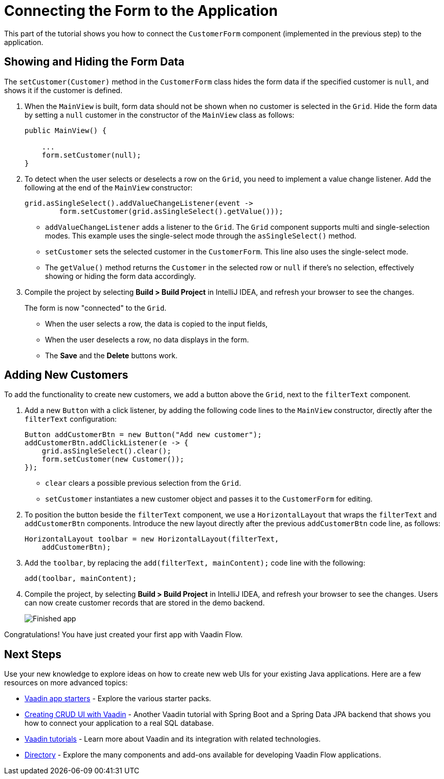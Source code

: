 [[flow.tutorial.form]]
= Connecting the Form to the Application

:title: Part 5 - Connecting the Form to the Application
:author: Vaadin
:description: Learn how to communicate between components in a Vaadin Flow application
:tags: Flow, Java
:imagesdir: ./images
:linkattrs:

This part of the tutorial shows you how to connect the `CustomerForm` component (implemented in the previous step) to the application. 

== Showing and Hiding the Form Data

The `setCustomer(Customer)` method in the `CustomerForm` class hides the form data if the specified customer is `null`, and shows it if the customer is defined. 

. When the `MainView` is built, form data should not be shown when no customer is selected in the `Grid`. Hide the form data by setting a `null` customer in the constructor of the `MainView` class as follows:
+
[source,java]
----
public MainView() {

    ...
    form.setCustomer(null);
}
----

. To detect when the user selects or deselects a row on the `Grid`, you need to implement a value change listener. Add the following at the end of the `MainView` constructor:
+
[source,java]
----
grid.asSingleSelect().addValueChangeListener(event -> 
        form.setCustomer(grid.asSingleSelect().getValue())); 
----
* `addValueChangeListener` adds a listener to the `Grid`. The `Grid` component supports multi and single-selection modes. This example uses the single-select mode through the `asSingleSelect()` method.

* `setCustomer` sets the selected customer in the `CustomerForm`. This line also uses the single-select mode. 
* The `getValue()` method returns the `Customer` in the selected row or `null` if there's no selection, effectively showing or hiding the form data accordingly.

. Compile the project by selecting *Build > Build Project* in IntelliJ IDEA, and refresh your browser to see the changes. 
+
The form is now "connected" to the `Grid`. 

* When the user selects a row, the data is copied to the input fields, 
* When the user deselects a row, no data displays in the form. 
* The *Save* and the *Delete* buttons work.

== Adding New Customers

To add the functionality to create new customers, we add a button above the `Grid`, next to the `filterText` component.

. Add a new `Button` with a click listener, by adding the following code lines to the `MainView` constructor, directly after the `filterText` configuration:
+
[source,java]
----
Button addCustomerBtn = new Button("Add new customer");
addCustomerBtn.addClickListener(e -> {
    grid.asSingleSelect().clear(); 
    form.setCustomer(new Customer()); 
});
----
* `clear` clears a possible previous selection from the `Grid`.

* `setCustomer` instantiates a new customer object and passes it to the `CustomerForm` for editing.

. To position the button beside the `filterText` component, we use a `HorizontalLayout` that wraps the `filterText` and `addCustomerBtn` components. Introduce the new layout directly after the previous `addCustomerBtn` code line, as follows:
+
[source,java]
----
HorizontalLayout toolbar = new HorizontalLayout(filterText,
    addCustomerBtn);
----

. Add the `toolbar`, by replacing the `add(filterText, mainContent);` code line with the following:
+
[source,java]
----
add(toolbar, mainContent);
----

. Compile the project, by selecting *Build > Build Project* in IntelliJ IDEA, and refresh your browser to see the changes. 
Users can now create customer records that are stored in the demo backend.
+
image::finished-app.png[Finished app]

Congratulations! You have just created your first app with Vaadin Flow.

== Next Steps

Use your new knowledge to explore ideas on how to create new web UIs for your existing Java applications. Here are a few resources on more advanced topics:

* https://vaadin.com/start#vaadin10[Vaadin app starters] - Explore the various starter packs.

* http://spring.io/guides/gs/crud-with-vaadin/[Creating CRUD UI with Vaadin] - Another Vaadin tutorial with Spring Boot and a Spring Data JPA backend that shows you how to connect your application to a real SQL database.

* https://vaadin.com/tutorials[Vaadin tutorials] - Learn more about Vaadin and its integration with related technologies.

* http://vaadin.com/directory[Directory] - Explore the many components and add-ons available for developing Vaadin Flow applications.
